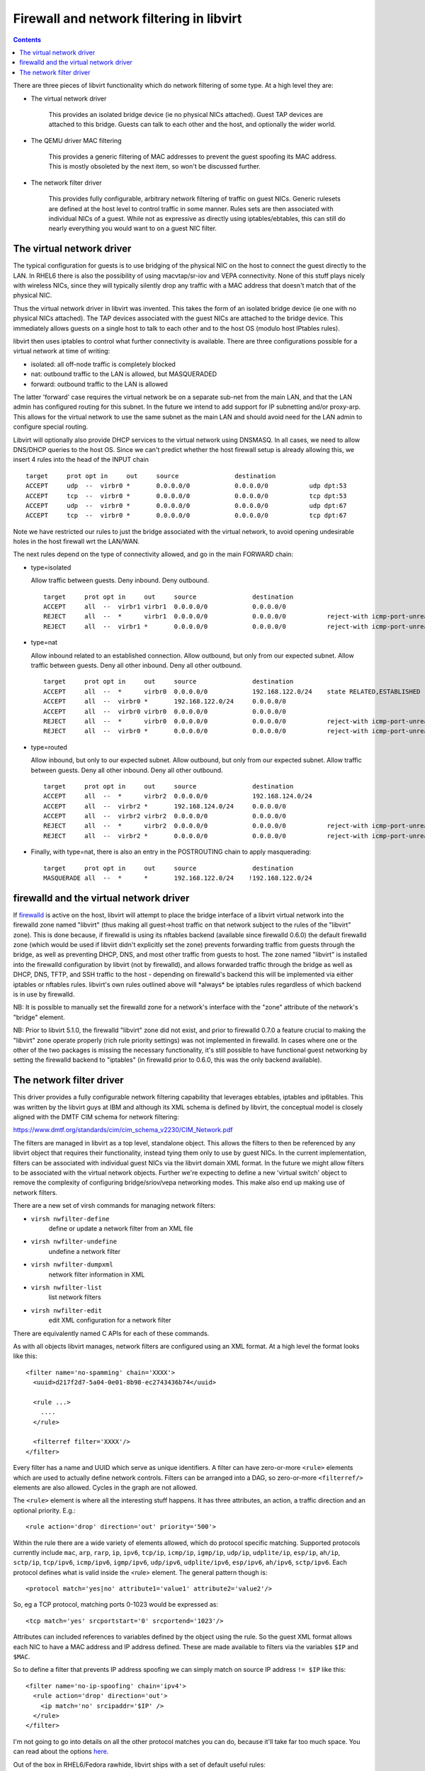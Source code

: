 =========================================
Firewall and network filtering in libvirt
=========================================

.. contents::

There are three pieces of libvirt functionality which do network filtering of
some type.  At a high level they are:

- The virtual network driver

    This provides an isolated bridge device (ie no physical NICs attached).
    Guest TAP devices are attached to this bridge. Guests can talk to each
    other and the host, and optionally the wider world.

- The QEMU driver MAC filtering

    This provides a generic filtering of MAC addresses to prevent the guest
    spoofing its MAC address. This is mostly obsoleted by the next item, so
    won't be discussed further.

- The network filter driver

    This provides fully configurable, arbitrary network filtering of traffic on
    guest NICs. Generic rulesets are defined at the host level to control
    traffic in some manner. Rules sets are then associated with individual NICs
    of a guest. While not as expressive as directly using iptables/ebtables,
    this can still do nearly everything you would want to on a guest NIC
    filter.

The virtual network driver
--------------------------

The typical configuration for guests is to use bridging of the physical NIC on
the host to connect the guest directly to the LAN. In RHEL6 there is also the
possibility of using macvtap/sr-iov and VEPA connectivity. None of this stuff
plays nicely with wireless NICs, since they will typically silently drop any
traffic with a MAC address that doesn't match that of the physical NIC.

Thus the virtual network driver in libvirt was invented. This takes the form of
an isolated bridge device (ie one with no physical NICs attached). The TAP
devices associated with the guest NICs are attached to the bridge device. This
immediately allows guests on a single host to talk to each other and to the host
OS (modulo host IPtables rules).

libvirt then uses iptables to control what further connectivity is available.
There are three configurations possible for a virtual network at time of
writing:

-  isolated: all off-node traffic is completely blocked
-  nat: outbound traffic to the LAN is allowed, but MASQUERADED
-  forward: outbound traffic to the LAN is allowed

The latter 'forward' case requires the virtual network be on a separate sub-net
from the main LAN, and that the LAN admin has configured routing for this
subnet. In the future we intend to add support for IP subnetting and/or
proxy-arp. This allows for the virtual network to use the same subnet as the
main LAN and should avoid need for the LAN admin to configure special routing.

Libvirt will optionally also provide DHCP services to the virtual network using
DNSMASQ. In all cases, we need to allow DNS/DHCP queries to the host OS. Since
we can't predict whether the host firewall setup is already allowing this, we
insert 4 rules into the head of the INPUT chain

::

   target     prot opt in     out     source               destination
   ACCEPT     udp  --  virbr0 *       0.0.0.0/0            0.0.0.0/0           udp dpt:53
   ACCEPT     tcp  --  virbr0 *       0.0.0.0/0            0.0.0.0/0           tcp dpt:53
   ACCEPT     udp  --  virbr0 *       0.0.0.0/0            0.0.0.0/0           udp dpt:67
   ACCEPT     tcp  --  virbr0 *       0.0.0.0/0            0.0.0.0/0           tcp dpt:67

Note we have restricted our rules to just the bridge associated with the virtual
network, to avoid opening undesirable holes in the host firewall wrt the
LAN/WAN.

The next rules depend on the type of connectivity allowed, and go in the main
FORWARD chain:

-  type=isolated

   Allow traffic between guests. Deny inbound. Deny outbound.

   ::

      target     prot opt in     out     source               destination
      ACCEPT     all  --  virbr1 virbr1  0.0.0.0/0            0.0.0.0/0
      REJECT     all  --  *      virbr1  0.0.0.0/0            0.0.0.0/0           reject-with icmp-port-unreachable
      REJECT     all  --  virbr1 *       0.0.0.0/0            0.0.0.0/0           reject-with icmp-port-unreachable

-  type=nat

   Allow inbound related to an established connection. Allow outbound, but
   only from our expected subnet. Allow traffic between guests. Deny all other
   inbound. Deny all other outbound.

   ::

      target     prot opt in     out     source               destination
      ACCEPT     all  --  *      virbr0  0.0.0.0/0            192.168.122.0/24    state RELATED,ESTABLISHED
      ACCEPT     all  --  virbr0 *       192.168.122.0/24     0.0.0.0/0
      ACCEPT     all  --  virbr0 virbr0  0.0.0.0/0            0.0.0.0/0
      REJECT     all  --  *      virbr0  0.0.0.0/0            0.0.0.0/0           reject-with icmp-port-unreachable
      REJECT     all  --  virbr0 *       0.0.0.0/0            0.0.0.0/0           reject-with icmp-port-unreachable

-  type=routed

   Allow inbound, but only to our expected subnet. Allow outbound, but only
   from our expected subnet. Allow traffic between guests. Deny all other
   inbound. Deny all other outbound.

   ::

      target     prot opt in     out     source               destination
      ACCEPT     all  --  *      virbr2  0.0.0.0/0            192.168.124.0/24
      ACCEPT     all  --  virbr2 *       192.168.124.0/24     0.0.0.0/0
      ACCEPT     all  --  virbr2 virbr2  0.0.0.0/0            0.0.0.0/0
      REJECT     all  --  *      virbr2  0.0.0.0/0            0.0.0.0/0           reject-with icmp-port-unreachable
      REJECT     all  --  virbr2 *       0.0.0.0/0            0.0.0.0/0           reject-with icmp-port-unreachable

-  Finally, with type=nat, there is also an entry in the POSTROUTING chain to
   apply masquerading:

   ::

      target     prot opt in     out     source               destination
      MASQUERADE all  --  *      *       192.168.122.0/24    !192.168.122.0/24

firewalld and the virtual network driver
----------------------------------------

If `firewalld <https://firewalld.org>`__ is active on the host, libvirt will
attempt to place the bridge interface of a libvirt virtual network into the
firewalld zone named "libvirt" (thus making all guest->host traffic on that
network subject to the rules of the "libvirt" zone). This is done because, if
firewalld is using its nftables backend (available since firewalld 0.6.0) the
default firewalld zone (which would be used if libvirt didn't explicitly set the
zone) prevents forwarding traffic from guests through the bridge, as well as
preventing DHCP, DNS, and most other traffic from guests to host. The zone named
"libvirt" is installed into the firewalld configuration by libvirt (not by
firewalld), and allows forwarded traffic through the bridge as well as DHCP,
DNS, TFTP, and SSH traffic to the host - depending on firewalld's backend this
will be implemented via either iptables or nftables rules. libvirt's own rules
outlined above will \*always\* be iptables rules regardless of which backend is
in use by firewalld.

NB: It is possible to manually set the firewalld zone for a network's interface
with the "zone" attribute of the network's "bridge" element.

NB: Prior to libvirt 5.1.0, the firewalld "libvirt" zone did not exist, and
prior to firewalld 0.7.0 a feature crucial to making the "libvirt" zone operate
properly (rich rule priority settings) was not implemented in firewalld. In
cases where one or the other of the two packages is missing the necessary
functionality, it's still possible to have functional guest networking by
setting the firewalld backend to "iptables" (in firewalld prior to 0.6.0, this
was the only backend available).

The network filter driver
-------------------------

This driver provides a fully configurable network filtering capability that
leverages ebtables, iptables and ip6tables. This was written by the libvirt guys
at IBM and although its XML schema is defined by libvirt, the conceptual model
is closely aligned with the DMTF CIM schema for network filtering:

https://www.dmtf.org/standards/cim/cim_schema_v2230/CIM_Network.pdf

The filters are managed in libvirt as a top level, standalone object. This
allows the filters to then be referenced by any libvirt object that requires
their functionality, instead tying them only to use by guest NICs. In the
current implementation, filters can be associated with individual guest NICs via
the libvirt domain XML format. In the future we might allow filters to be
associated with the virtual network objects. Further we're expecting to define a
new 'virtual switch' object to remove the complexity of configuring
bridge/sriov/vepa networking modes. This make also end up making use of network
filters.

There are a new set of virsh commands for managing network filters:

- ``virsh nwfilter-define``
    define or update a network filter from an XML file
- ``virsh nwfilter-undefine``
    undefine a network filter
- ``virsh nwfilter-dumpxml``
    network filter information in XML
- ``virsh nwfilter-list``
    list network filters
- ``virsh nwfilter-edit``
    edit XML configuration for a network filter

There are equivalently named C APIs for each of these commands.

As with all objects libvirt manages, network filters are configured using an XML
format. At a high level the format looks like this:

::

   <filter name='no-spamming' chain='XXXX'>
     <uuid>d217f2d7-5a04-0e01-8b98-ec2743436b74</uuid>

     <rule ...>
       ....
     </rule>

     <filterref filter='XXXX'/>
   </filter>

Every filter has a name and UUID which serve as unique identifiers. A filter can
have zero-or-more ``<rule>`` elements which are used to actually define network
controls. Filters can be arranged into a DAG, so zero-or-more ``<filterref/>``
elements are also allowed. Cycles in the graph are not allowed.

The ``<rule>`` element is where all the interesting stuff happens. It has three
attributes, an action, a traffic direction and an optional priority. E.g.:

::

   <rule action='drop' direction='out' priority='500'>

Within the rule there are a wide variety of elements allowed, which do protocol
specific matching. Supported protocols currently include ``mac``, ``arp``,
``rarp``, ``ip``, ``ipv6``, ``tcp/ip``, ``icmp/ip``, ``igmp/ip``, ``udp/ip``,
``udplite/ip``, ``esp/ip``, ``ah/ip``, ``sctp/ip``, ``tcp/ipv6``, ``icmp/ipv6``,
``igmp/ipv6``, ``udp/ipv6``, ``udplite/ipv6``, ``esp/ipv6``, ``ah/ipv6``,
``sctp/ipv6``. Each protocol defines what is valid inside the <rule> element.
The general pattern though is:

::

   <protocol match='yes|no' attribute1='value1' attribute2='value2'/>

So, eg a TCP protocol, matching ports 0-1023 would be expressed as:

::

   <tcp match='yes' srcportstart='0' srcportend='1023'/>

Attributes can included references to variables defined by the object using the
rule. So the guest XML format allows each NIC to have a MAC address and IP
address defined. These are made available to filters via the variables ``$IP``
and ``$MAC``.

So to define a filter that prevents IP address spoofing we can simply match on
source IP address ``!= $IP`` like this:

::

   <filter name='no-ip-spoofing' chain='ipv4'>
     <rule action='drop' direction='out'>
       <ip match='no' srcipaddr='$IP' />
     </rule>
   </filter>

I'm not going to go into details on all the other protocol matches you can do,
because it'll take far too much space. You can read about the options
`here <formatnwfilter.html#supported-protocols>`__.

Out of the box in RHEL6/Fedora rawhide, libvirt ships with a set of default
useful rules:

::

   # virsh nwfilter-list
   UUID                                  Name
   ----------------------------------------------------------------
   15b1ab2b-b1ac-1be2-ed49-2042caba4abb  allow-arp
   6c51a466-8d14-6d11-46b0-68b1a883d00f  allow-dhcp
   7517ad6c-bd90-37c8-26c9-4eabcb69848d  allow-dhcp-server
   7680776c-77aa-496f-90d6-13097664b925  allow-dhcpv6
   9cdaad60-7631-4172-8ccb-ef774be7485b  allow-dhcpv6-server
   3d38b406-7cf0-8335-f5ff-4b9add35f288  allow-incoming-ipv4
   908543c1-902e-45f6-a6ca-1a0ad35e7599  allow-incoming-ipv6
   5ff06320-9228-2899-3db0-e32554933415  allow-ipv4
   ce8904cc-ad3a-4454-896c-53452882f817  allow-ipv6
   db0b1767-d62b-269b-ea96-0cc8b451144e  clean-traffic
   6d6ddcc8-1242-4c43-ac63-63af80493132  clean-traffic-gateway
   4cf38077-c7d5-4e25-99bb-6c4c9efad294  no-arp-ip-spoofing
   0b11a636-ce58-497f-be90-17f63c92487a  no-arp-mac-spoofing
   f88f1932-debf-4aa1-9fbe-f10d3aa4bc95  no-arp-spoofing
   772f112d-52e4-700c-0250-e178a3d91a7a  no-ip-multicast
   7ee20370-8106-765d-f7ff-8a60d5aaf30b  no-ip-spoofing
   f8a51c43-a08f-49b3-b9e2-393d54522dc0  no-ipv6-multicast
   a7f0afe9-a428-44b8-8566-c8ee2a669271  no-ipv6-spoofing
   d5d3c490-c2eb-68b1-24fc-3ee362fc8af3  no-mac-broadcast
   fb57c546-76dc-a372-513f-e8179011b48a  no-mac-spoofing
   dba10ea7-446d-76de-346f-335bd99c1d05  no-other-l2-traffic
   f5c78134-9da4-0c60-a9f0-fb37bc21ac1f  no-other-rarp-traffic
   7637e405-4ccf-42ac-5b41-14f8d03d8cf3  qemu-announce-self
   9aed52e7-f0f3-343e-fe5c-7dcb27b594e5  qemu-announce-self-rarp

Most of these are just building blocks. The interesting one here is
'clean-traffic'. This pulls together all the building blocks into one filter
that you can then associate with a guest NIC. This stops the most common bad
things a guest might try, IP spoofing, arp spoofing and MAC spoofing. To look at
the rules for any of these just do:

::

   virsh nwfilter-dumpxml FILTERNAME|UUID

They are all stored in ``/etc/libvirt/nwfilter``, but don't edit the files there
directly. Use ``virsh nwfilter-define`` to update them. This ensures the guests
have their iptables/ebtables rules recreated.

To associate the clean-traffic filter with a guest, edit the guest XML config
and change the ``<interface>`` element to include a ``<filterref>`` and also
specify the ``<ip address/>`` that the guest is allowed to use:

::

   <interface type='bridge'>
     <mac address='52:54:00:56:44:32'/>
     <source bridge='br1'/>
     <ip address='10.33.8.131'/>
     <target dev='vnet0'/>
     <model type='virtio'/>
     <filterref filter='clean-traffic'/>
   </interface>

If no ``<ip address>`` is included, the network filter driver will activate its
'learning mode'. This uses libpcap to snoop on network traffic the guest sends
and attempts to identify the first IP address it uses. It then locks traffic to
this address. Obviously this isn't entirely secure, but it does offer some
protection against the guest being trojaned once up and running. In the future
we intend to enhance the learning mode so that it looks for DHCPOFFERS from a
trusted DHCP server and only allows the offered IP address to be used.

Now, how is all this implemented...?

The network filter driver uses a combination of ebtables, iptables and
ip6tables, depending on which protocols are referenced in a filter. The out of
the box 'clean-traffic' filter rules only require use of ebtables. If you want
to do matching at tcp/udp/etc protocols (eg to add a new filter
'no-email-spamming' to block port 25), then iptables will also be used.

The driver attempts to keep its rules separate from those that the host admin
might already have configured. So the first thing it does with ebtables, is to
add two hooks in POSTROUTING and PREROUTING chains, to redirect traffic to
custom chains. These hooks match on the TAP device name of the guest NIC, so
they should not interact badly with any administrator defined rules:

::

   Bridge chain: PREROUTING, entries: 1, policy: ACCEPT
   -i vnet0 -j libvirt-I-vnet0

   Bridge chain: POSTROUTING, entries: 1, policy: ACCEPT
   -o vnet0 -j libvirt-O-vnet0

To keep things manageable and easy to follow, the driver will then create
further sub-chains for each protocol then it needs to match against:

::

   Bridge chain: libvirt-I-vnet0, entries: 5, policy: ACCEPT
   -p IPv4 -j I-vnet0-ipv4
   -p ARP -j I-vnet0-arp
   -p 0x8035 -j I-vnet0-rarp
   -p 0x835 -j ACCEPT
   -j DROP

   Bridge chain: libvirt-O-vnet0, entries: 4, policy: ACCEPT
   -p IPv4 -j O-vnet0-ipv4
   -p ARP -j O-vnet0-arp
   -p 0x8035 -j O-vnet0-rarp
   -j DROP

Finally, here comes the actual implementation of the filters. This example shows
the 'clean-traffic' filter implementation. I'm not going to explain what this is
doing now. :-)

::

   Bridge chain: I-vnet0-ipv4, entries: 2, policy: ACCEPT
   -s ! 52:54:0:56:44:32 -j DROP
   -p IPv4 --ip-src ! 10.33.8.131 -j DROP

   Bridge chain: O-vnet0-ipv4, entries: 1, policy: ACCEPT
   -j ACCEPT

   Bridge chain: I-vnet0-arp, entries: 6, policy: ACCEPT
   -s ! 52:54:0:56:44:32 -j DROP
   -p ARP --arp-mac-src ! 52:54:0:56:44:32 -j DROP
   -p ARP --arp-ip-src ! 10.33.8.131 -j DROP
   -p ARP --arp-op Request -j ACCEPT
   -p ARP --arp-op Reply -j ACCEPT
   -j DROP

   Bridge chain: O-vnet0-arp, entries: 5, policy: ACCEPT
   -p ARP --arp-op Reply --arp-mac-dst ! 52:54:0:56:44:32 -j DROP
   -p ARP --arp-ip-dst ! 10.33.8.131 -j DROP
   -p ARP --arp-op Request -j ACCEPT
   -p ARP --arp-op Reply -j ACCEPT
   -j DROP

   Bridge chain: I-vnet0-rarp, entries: 2, policy: ACCEPT
   -p 0x8035 -s 52:54:0:56:44:32 -d Broadcast --arp-op Request_Reverse --arp-ip-src 0.0.0.0 --arp-ip-dst 0.0.0.0 --arp-mac-src 52:54:0:56:44:32 --arp-mac-dst 52:54:0:56:44:32 -j ACCEPT
   -j DROP

   Bridge chain: O-vnet0-rarp, entries: 2, policy: ACCEPT
   -p 0x8035 -d Broadcast --arp-op Request_Reverse --arp-ip-src 0.0.0.0 --arp-ip-dst 0.0.0.0 --arp-mac-src 52:54:0:56:44:32 --arp-mac-dst 52:54:0:56:44:32 -j ACCEPT
   -j DROP

NB, we would have liked to include the prefix 'libvirt-' in all of our chain
names, but unfortunately the kernel limits names to a very short maximum length.
So only the first two custom chains can include that prefix. The others just
include the TAP device name + protocol name.

If I define a new filter 'no-spamming' and then add this to the 'clean-traffic'
filter, I can illustrate how iptables usage works:

::

   # cat > /root/spamming.xml <<EOF
   <filter name='no-spamming' chain='root'>
     <uuid>d217f2d7-5a04-0e01-8b98-ec2743436b74</uuid>
     <rule action='drop' direction='out' priority='500'>
       <tcp dstportstart='25' dstportend='25'/>
     </rule>
   </filter>
   EOF
   # virsh nwfilter-define /root/spamming.xml
   # virsh nwfilter-edit clean-traffic

...add ``<filterref filter='no-spamming'/>``

All active guests immediately have their iptables/ebtables rules rebuilt.

The network filter driver deals with iptables in a very similar way. First it
separates out its rules from those the admin may have defined, by adding a
couple of hooks into the INPUT/FORWARD chains:

::

   Chain INPUT (policy ACCEPT 13M packets, 21G bytes)
   target           prot opt in     out     source               destination
   libvirt-host-in  all  --  *      *       0.0.0.0/0            0.0.0.0/0

   Chain FORWARD (policy ACCEPT 5532K packets, 3010M bytes)
   target           prot opt in     out     source               destination
   libvirt-in       all  --  *      *       0.0.0.0/0            0.0.0.0/0
   libvirt-out      all  --  *      *       0.0.0.0/0            0.0.0.0/0
   libvirt-in-post  all  --  *      *       0.0.0.0/0            0.0.0.0/0

These custom chains then do matching based on the TAP device name, so they won't
open holes in the admin defined matches for the LAN/WAN (if any).

::

   Chain libvirt-host-in (1 references)
     target     prot opt in     out     source               destination
     HI-vnet0   all  --  *      *       0.0.0.0/0            0.0.0.0/0           [goto] PHYSDEV match --physdev-in vnet0

   Chain libvirt-in (1 references)
     target     prot opt in     out     source               destination
     FI-vnet0   all  --  *      *       0.0.0.0/0            0.0.0.0/0           [goto] PHYSDEV match --physdev-in vnet0

   Chain libvirt-in-post (1 references)
     target     prot opt in     out     source               destination
     ACCEPT     all  --  *      *       0.0.0.0/0            0.0.0.0/0           PHYSDEV match --physdev-in vnet0

   Chain libvirt-out (1 references)
     target     prot opt in     out     source               destination
     FO-vnet0   all  --  *      *       0.0.0.0/0            0.0.0.0/0           [goto] PHYSDEV match --physdev-out vnet0

Finally, we can see the interesting bit which is the actual implementation of my
filter to block port 25 access:

::

   Chain FI-vnet0 (1 references)
     target     prot opt in     out     source               destination
     DROP       tcp  --  *      *       0.0.0.0/0            0.0.0.0/0           tcp dpt:25

   Chain FO-vnet0 (1 references)
     target     prot opt in     out     source               destination
     DROP       tcp  --  *      *       0.0.0.0/0            0.0.0.0/0           tcp spt:25

   Chain HI-vnet0 (1 references)
     target     prot opt in     out     source               destination
     DROP       tcp  --  *      *       0.0.0.0/0            0.0.0.0/0           tcp dpt:25

One thing in looking at this you may notice is that if there are many guests all
using the same filters, we will be duplicating the iptables rules over and over
for each guest. This is merely a limitation of the current rules engine
implementation. At the libvirt object modelling level you can clearly see we've
designed the model so filter rules are defined in one place, and indirectly
referenced by guests. Thus it should be possible to change the implementation in
the future so we can share the actual iptables/ebtables rules for each guest to
create a more scalable system. The stuff in current libvirt is more or less the
very first working implementation we've had of this, so there's not been much
optimization work done yet.

Also notice that at the XML level we don't expose the fact we are using iptables
or ebtables at all. The rule definition is done in terms of network protocols.
Thus if we ever find a need, we could plug in an alternative implementation that
calls out to a different firewall implementation instead of ebtables/iptables
(providing that implementation was suitably expressive of course)

Finally, in terms of problems we have in deployment. The biggest problem is that
if the admin does ``service iptables restart`` all our work gets blown away.
We've experimented with using lokkit to record our custom rules in a persistent
config file, but that caused different problem. Admins who were not using lokkit
for their config found that all their own rules got blown away. So we threw away
our lokkit code. Instead we document that if you run
``service iptables restart``, you need to send SIGHUP to libvirt to make it
recreate its rules.

More in depth documentation on this is `here <formatnwfilter.html>`__.
